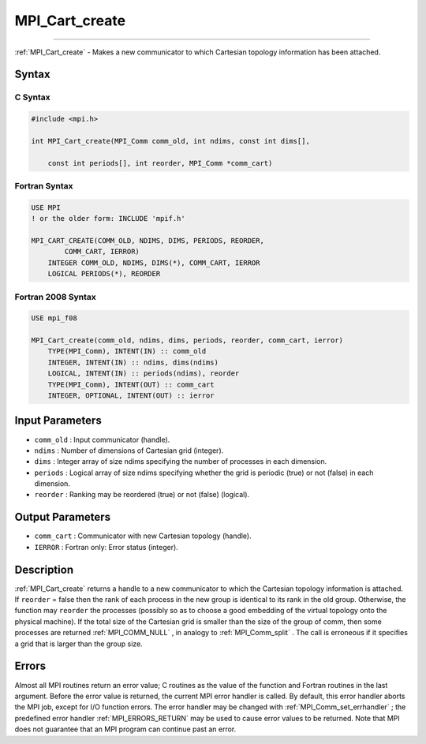 .. _MPI_Cart_create:

MPI_Cart_create
~~~~~~~~~~~~~~~
====

:ref:`MPI_Cart_create`  - Makes a new communicator to which Cartesian
topology information has been attached.

Syntax
======

C Syntax
--------

.. code:: c

   #include <mpi.h>

   int MPI_Cart_create(MPI_Comm comm_old, int ndims, const int dims[],

       const int periods[], int reorder, MPI_Comm *comm_cart)

Fortran Syntax
--------------

.. code:: fortran

   USE MPI
   ! or the older form: INCLUDE 'mpif.h'

   MPI_CART_CREATE(COMM_OLD, NDIMS, DIMS, PERIODS, REORDER,
           COMM_CART, IERROR)
       INTEGER COMM_OLD, NDIMS, DIMS(*), COMM_CART, IERROR
       LOGICAL PERIODS(*), REORDER

Fortran 2008 Syntax
-------------------

.. code:: fortran

   USE mpi_f08

   MPI_Cart_create(comm_old, ndims, dims, periods, reorder, comm_cart, ierror)
       TYPE(MPI_Comm), INTENT(IN) :: comm_old
       INTEGER, INTENT(IN) :: ndims, dims(ndims)
       LOGICAL, INTENT(IN) :: periods(ndims), reorder
       TYPE(MPI_Comm), INTENT(OUT) :: comm_cart
       INTEGER, OPTIONAL, INTENT(OUT) :: ierror

Input Parameters
================

-  ``comm_old`` : Input communicator (handle).
-  ``ndims`` : Number of dimensions of Cartesian grid (integer).
-  ``dims`` : Integer array of size ndims specifying the number of
   processes in each dimension.
-  ``periods`` : Logical array of size ndims specifying whether the grid
   is periodic (true) or not (false) in each dimension.
-  ``reorder`` : Ranking may be reordered (true) or not (false)
   (logical).

Output Parameters
=================

-  ``comm_cart`` : Communicator with new Cartesian topology (handle).
-  ``IERROR`` : Fortran only: Error status (integer).

Description
===========

:ref:`MPI_Cart_create`  returns a handle to a new communicator to which the
Cartesian topology information is attached. If ``reorder`` = false then
the rank of each process in the new group is identical to its rank in
the old group. Otherwise, the function may ``reorder`` the processes
(possibly so as to choose a good embedding of the virtual topology onto
the physical machine). If the total size of the Cartesian grid is
smaller than the size of the group of comm, then some processes are
returned :ref:`MPI_COMM_NULL` , in analogy to :ref:`MPI_Comm_split` . The call
is erroneous if it specifies a grid that is larger than the group size.

Errors
======

Almost all MPI routines return an error value; C routines as the value
of the function and Fortran routines in the last argument. Before the
error value is returned, the current MPI error handler is called. By
default, this error handler aborts the MPI job, except for I/O function
errors. The error handler may be changed with
:ref:`MPI_Comm_set_errhandler` ; the predefined error handler
:ref:`MPI_ERRORS_RETURN`  may be used to cause error values to be returned.
Note that MPI does not guarantee that an MPI program can continue past
an error.
